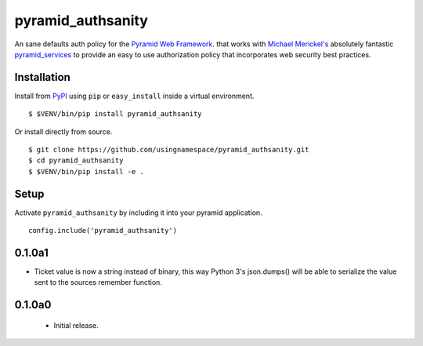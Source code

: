 ==================
pyramid_authsanity
==================

An sane defaults auth policy for the `Pyramid Web Framework
<https://docs.pylonsproject.org/projects/pyramid>`__. that works with `Michael
Merickel's <http://michael.merickel.org>`__ absolutely fantastic
`pyramid_services <https://github.com/mmerickel/pyramid_services>`__ to provide
an easy to use authorization policy that incorporates web security best
practices.

Installation
============

Install from `PyPI <https://pypi.python.org/pyramid_authsanity>`__ using
``pip`` or ``easy_install`` inside a virtual environment.

::

  $ $VENV/bin/pip install pyramid_authsanity

Or install directly from source.

::

  $ git clone https://github.com/usingnamespace/pyramid_authsanity.git
  $ cd pyramid_authsanity
  $ $VENV/bin/pip install -e .

Setup
=====

Activate ``pyramid_authsanity`` by including it into your pyramid application.

::

  config.include('pyramid_authsanity')



0.1.0a1
=======

- Ticket value is now a string instead of binary, this way Python 3's
  json.dumps() will be able to serialize the value sent to the sources
  remember function.


0.1.0a0
=======

 - Initial release.


